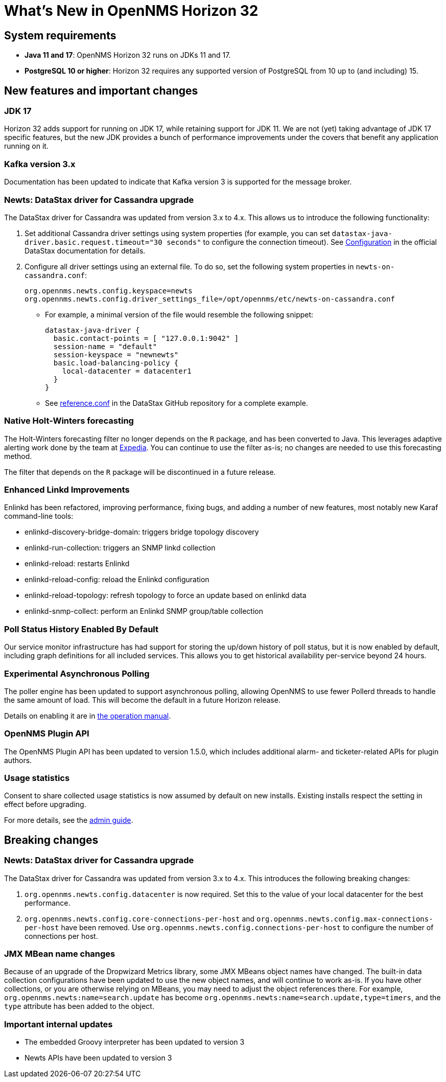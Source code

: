 
[[releasenotes-32]]
= What's New in OpenNMS Horizon 32

== System requirements

* *Java 11 and 17*: OpenNMS Horizon 32 runs on JDKs 11 and 17.
* *PostgreSQL 10 or higher*: Horizon 32 requires any supported version of PostgreSQL from 10 up to (and including) 15.

== New features and important changes

=== JDK 17

Horizon 32 adds support for running on JDK 17, while retaining support for JDK 11.
We are not (yet) taking advantage of JDK 17 specific features, but the new JDK provides a bunch of performance improvements under the covers that benefit any application running on it.

=== Kafka version 3.x

Documentation has been updated to indicate that Kafka version 3 is supported for the message broker.

=== Newts: DataStax driver for Cassandra upgrade

The DataStax driver for Cassandra was updated from version 3.x to 4.x.
This allows us to introduce the following functionality:

. Set additional Cassandra driver settings using system properties (for example, you can set `datastax-java-driver.basic.request.timeout="30 seconds"` to configure the connection timeout).
See https://docs.datastax.com/en/developer/java-driver/4.0/manual/core/configuration/[Configuration] in the official DataStax documentation for details.

. Configure all driver settings using an external file.
To do so, set the following system properties in `newts-on-cassandra.conf`:
+
[source, properties]
----
org.opennms.newts.config.keyspace=newts
org.opennms.newts.config.driver_settings_file=/opt/opennms/etc/newts-on-cassandra.conf
----

** For example, a minimal version of the file would resemble the following snippet:
+
[source, ]
----
datastax-java-driver {
  basic.contact-points = [ "127.0.0.1:9042" ]
  session-name = "default"
  session-keyspace = "newnewts"
  basic.load-balancing-policy {
    local-datacenter = datacenter1
  }
}
----

** See https://github.com/datastax/java-driver/blob/4.0.1/core/src/main/resources/reference.conf[reference.conf] in the DataStax GitHub repository for a complete example.

=== Native Holt-Winters forecasting

The Holt-Winters forecasting filter no longer depends on the `R` package, and has been converted to Java.
This leverages adaptive alerting work done by the team at https://github.com/ExpediaGroup/adaptive-alerting[Expedia].
You can continue to use the filter as-is; no changes are needed to use this forecasting method.

The filter that depends on the `R` package will be discontinued in a future release.

=== Enhanced Linkd Improvements

Enlinkd has been refactored, improving performance, fixing bugs, and adding a number of new features, most notably new Karaf command-line tools:

* enlinkd-discovery-bridge-domain: triggers bridge topology discovery
* enlinkd-run-collection: triggers an SNMP linkd collection
* enlinkd-reload: restarts Enlinkd
* enlinkd-reload-config: reload the Enlinkd configuration
* enlinkd-reload-topology: refresh topology to force an update based on enlinkd data
* enlinkd-snmp-collect: perform an Enlinkd SNMP group/table collection

=== Poll Status History Enabled By Default

Our service monitor infrastructure has had support for storing the up/down history of poll status, but it is now enabled by default, including graph definitions for all included services.
This allows you to get historical availability per-service beyond 24 hours.

=== Experimental Asynchronous Polling

The poller engine has been updated to support asynchronous polling, allowing OpenNMS to use fewer Pollerd threads to handle the same amount of load.
This will become the default in a future Horizon release.

Details on enabling it are in xref:operation/deep-dive/service-assurance/configuration.adoc#ga-pollerd-configuration-async[the operation manual].

=== OpenNMS Plugin API

The OpenNMS Plugin API has been updated to version 1.5.0, which includes additional alarm- and ticketer-related APIs for plugin authors.

=== Usage statistics

Consent to share collected usage statistics is now assumed by default on new installs.
Existing installs respect the setting in effect before upgrading.

For more details, see the xref:deployment:core/getting-started.adoc#usage-statistics[admin guide].

== Breaking changes

=== Newts: DataStax driver for Cassandra upgrade

The DataStax driver for Cassandra was updated from version 3.x to 4.x.
This introduces the following breaking changes:

. `org.opennms.newts.config.datacenter` is now required.
Set this to the value of your local datacenter for the best performance.
. `org.opennms.newts.config.core-connections-per-host` and `org.opennms.newts.config.max-connections-per-host` have been removed.
Use `org.opennms.newts.config.connections-per-host` to configure the number of connections per host.

=== JMX MBean name changes

Because of an upgrade of the Dropwizard Metrics library, some JMX MBeans object names have changed.
The built-in data collection configurations have been updated to use the new object names, and will continue to work as-is.
If you have other collections, or you are otherwise relying on MBeans, you may need to adjust the object references there.
For example, `org.opennms.newts:name=search.update` has become `org.opennms.newts:name=search.update,type=timers`, and the `type` attribute has been added to the object.

=== Important internal updates

* The embedded Groovy interpreter has been updated to version 3
* Newts APIs have been updated to version 3
